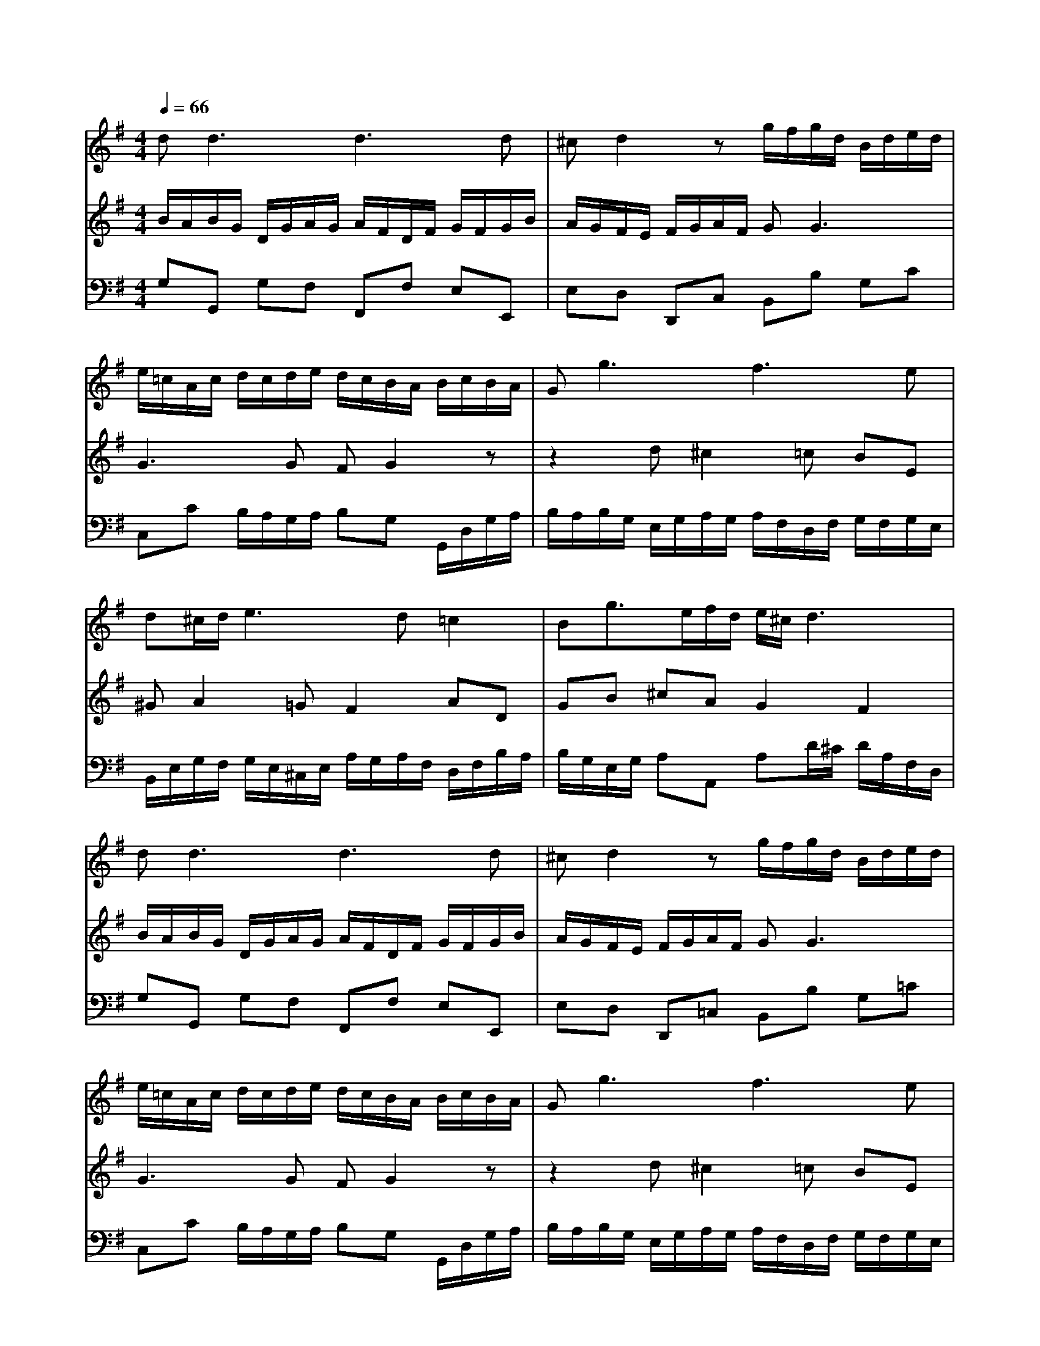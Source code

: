 % input file /home/ubuntu/MusicGeneratorQuin/training_data/bach_new/988-v19.mid
% format 1 file 17 tracks
X: 1
T: 
M: 4/4
L: 1/8
Q:1/4=66
K:G % 1 sharps
%untitled
% Time signature=3/8  MIDI-clocks/click=12  32nd-notes/24-MIDI-clocks=8
% MIDI Key signature, sharp/flats=1  minor=0
%A
%A'
%B
%B'
V:1
%Solo Harpsichord with 2 Manuals
%%MIDI program 6
d2<d2 d3d|^cd2z g/2f/2g/2d/2 B/2d/2e/2d/2|e/2=c/2A/2c/2 d/2c/2d/2e/2 d/2c/2B/2A/2 B/2c/2B/2A/2|G2<g2 f3e|
d^c/2d/2 e3d =c2|Bg3/2e/2f/2d/2 e/2^c/2d3|d2<d2 d3d|^cd2z g/2f/2g/2d/2 B/2d/2e/2d/2|
e/2=c/2A/2c/2 d/2c/2d/2e/2 d/2c/2B/2A/2 B/2c/2B/2A/2|G2<g2 f3e|d^c/2d/2 e3d =c2|Bg3/2e/2f/2d/2 e/2^c/2d3|
f/2e/2f/2d/2 A/2d/2g/2f/2 g/2d/2B/2d/2 e/2^d/2e/2g/2|f/2e/2^d/2e/2 f/2^d/2B/2^d/2 e2<e2|e3e ^de2z|ze/2=c/2 A/2c/2=d4c/2B/2|
c2 d/2c/2B/2A/2 d/2c/2d/2B/2 G/2B/2e/2d/2|e/2c/2A/2c/2 f/2e/2f/2a/2 d/2f/2g/2f/2 g/2d/2B/2G/2|f/2e/2f/2d/2 A/2d/2g/2f/2 g/2d/2B/2d/2 e/2^d/2e/2g/2|f/2e/2^d/2e/2 f/2^d/2B/2^d/2 e2<e2|
e3e ^de2z|ze/2c/2 A/2c/2=d4c/2B/2|c2 d/2c/2B/2A/2 d/2c/2d/2B/2 G/2B/2e/2d/2|e/2c/2A/2c/2 f/2e/2f/2a/2 d/2f/2g/2f/2 g/2d/2B/2G/2|
V:2
%--------------------------------------
%%MIDI program 6
B/2A/2B/2G/2 D/2G/2A/2G/2 A/2F/2D/2F/2 G/2F/2G/2B/2|A/2G/2F/2E/2 F/2G/2A/2F/2 G2<G2|G3G FG2z|z2 d^c2=c BE|
^GA2=G F2 AD|GB ^cA G2 F2|B/2A/2B/2G/2 D/2G/2A/2G/2 A/2F/2D/2F/2 G/2F/2G/2B/2|A/2G/2F/2E/2 F/2G/2A/2F/2 G2<G2|
G3G FG2z|z2 d^c2=c BE|^GA2=G F2 AD|GB ^cA G2 F2|
D2<D2 B,G2G|=cF z2 B/2A/2B/2G/2 E/2G/2c/2B/2|c/2A/2F/2A/2 B/2A/2B/2c/2 B/2A/2G/2F/2 G/2A/2B/2G/2|E2 z2 D/2G/2B/2G/2 E2-|
ED z2 G,2<G,2|C,C2A, C2 B,2|D2<D2 B,G2G|cF z2 B/2A/2B/2G/2 E/2G/2c/2B/2|
c/2A/2F/2A/2 B/2A/2B/2c/2 B/2A/2G/2F/2 G/2A/2B/2G/2|E2 z2 D/2G/2B/2G/2 E2-|ED z2 G,2<G,2|C,C2A, C2 B,2|
V:3
%Johann Sebastian Bach  (1685-1750)
%%MIDI program 6
G,G,, G,F, F,,F, E,E,,|E,D, D,,C, B,,B, G,C|C,C B,/2A,/2G,/2A,/2 B,G, G,,/2D,/2G,/2A,/2|B,/2A,/2B,/2G,/2 E,/2G,/2A,/2G,/2 A,/2F,/2D,/2F,/2 G,/2F,/2G,/2E,/2|
B,,/2E,/2G,/2F,/2 G,/2E,/2^C,/2E,/2 A,/2G,/2A,/2F,/2 D,/2F,/2B,/2A,/2|B,/2G,/2E,/2G,/2 A,A,, A,D/2^C/2 D/2A,/2F,/2D,/2|G,G,, G,F, F,,F, E,E,,|E,D, D,,=C, B,,B, G,=C|
C,C B,/2A,/2G,/2A,/2 B,G, G,,/2D,/2G,/2A,/2|B,/2A,/2B,/2G,/2 E,/2G,/2A,/2G,/2 A,/2F,/2D,/2F,/2 G,/2F,/2G,/2E,/2|B,,/2E,/2G,/2F,/2 G,/2E,/2^C,/2E,/2 A,/2G,/2A,/2F,/2 D,/2F,/2B,/2A,/2|B,/2G,/2E,/2G,/2 A,A,, A,D/2^C/2 D/2A,/2F,/2D,/2|
DD, =CB, G,B, CB,|A,B, A,/2G,/2A,/2F,/2 G,E, G,A,|A,,A, G,/2F,/2G,/2A,/2 B,E, ED|C/2B,/2C/2A,/2 F,/2A,/2B,/2A,/2 B,/2G,/2E,/2G,/2 A,/2G,/2A,/2C/2|
E,/2G,/2F,/2E,/2 F,/2A,/2D,/2F,/2 B,,G,, B,,=C,|A,,C, D,C, D,2<G,2|DD, CB, G,B, CB,|A,B, A,/2G,/2A,/2F,/2 G,E, G,A,|
A,,A, G,/2F,/2G,/2A,/2 B,E, ED|C/2B,/2C/2A,/2 F,/2A,/2B,/2A,/2 B,/2G,/2E,/2G,/2 A,/2G,/2A,/2C/2|E,/2G,/2F,/2E,/2 F,/2A,/2D,/2F,/2 B,,G,, B,,C,|A,,C, D,C, D,2<G,2|
%The Goldberg Variations - BWV 988
%Aria with 30 Variations for Harpsichord with 2 Manuals
%--------------------------------------
%Variatio 19 a 1 Clav.
%--------------------------------------
%Sequenced with Cakewalk Pro Audio by
%David J. Grossman - dave@unpronounceable.com
%This and other Bach MIDI files can be found at:
%Dave's J.S. Bach Page
%http://www.unpronounceable.com/bach
%--------------------------------------
%Original Filename: 988-v19.mid
%Last Modified: March 14, 1997
